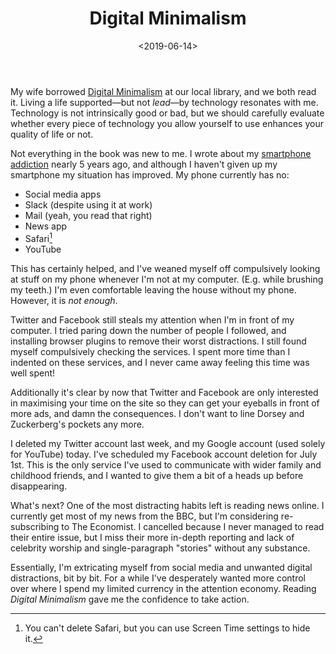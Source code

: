 #+title: Digital Minimalism
#+date: <2019-06-14>
#+category: Lifestyle
#+category: Reviews
#+category: Popular

My wife borrowed [[http://www.calnewport.com/books/digital-minimalism/][Digital Minimalism]] at our local library, and we both
read it. Living a life supported---but not /lead/---by technology
resonates with me. Technology is not intrinsically good or bad, but we
should carefully evaluate whether every piece of technology you allow
yourself to use enhances your quality of life or not.

Not everything in the book was new to me. I wrote about my [[file:smartphone-addiction.org][smartphone
addiction]] nearly 5 years ago, and although I haven't given up my
smartphone my situation has improved. My phone currently has no:

- Social media apps
- Slack (despite using it at work)
- Mail (yeah, you read that right)
- News app
- Safari[fn::You can't delete Safari, but you can use Screen Time
  settings to hide it.]
- YouTube

This has certainly helped, and I've weaned myself off compulsively
looking at stuff on my phone whenever I'm not at my computer. (E.g.
while brushing my teeth.) I'm even comfortable leaving the house
without my phone. However, it is /not enough/.

Twitter and Facebook still steals my attention when I'm in front of my
computer. I tried paring down the number of people I followed, and
installing browser plugins to remove their worst distractions. I still
found myself compulsively checking the services. I spent more time
than I indented on these services, and I never came away feeling this
time was well spent!

Additionally it's clear by now that Twitter and Facebook are only
interested in maximising your time on the site so they can get your
eyeballs in front of more ads, and damn the consequences. I don't want
to line Dorsey and Zuckerberg's pockets any more.

I deleted my Twitter account last week, and my Google account (used
solely for YouTube) today. I've scheduled my Facebook account deletion
for July 1st. This is the only service I've used to communicate with
wider family and childhood friends, and I wanted to give them a bit of
a heads up before disappearing.

What's next? One of the most distracting habits left is reading news
online. I currently get most of my news from the BBC, but I'm
considering re-subscribing to The Economist. I cancelled because I
never managed to read their entire issue, but I miss their more
in-depth reporting and lack of celebrity worship and single-paragraph
"stories" without any substance.

Essentially, I'm extricating myself from social media and unwanted
digital distractions, bit by bit. For a while I've desperately wanted
more control over where I spend my limited currency in the attention
economy. Reading /Digital Minimalism/ gave me the confidence to take
action.
* Abstract                                                         :noexport:

I introduce Cal Newport's book, and how it's helping me take control
of where I spend my limited currency in today's attention economy.

#  LocalWords:  Zuckerberg's
